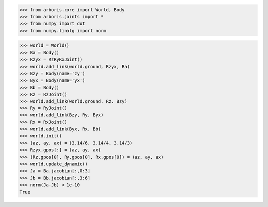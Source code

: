 
>>> from arboris.core import World, Body
>>> from arboris.joints import *
>>> from numpy import dot
>>> from numpy.linalg import norm

>>> world = World()
>>> Ba = Body()
>>> Rzyx = RzRyRxJoint()
>>> world.add_link(world.ground, Rzyx, Ba)
>>> Bzy = Body(name='zy')
>>> Byx = Body(name='yx')
>>> Bb = Body()
>>> Rz = RzJoint()
>>> world.add_link(world.ground, Rz, Bzy)
>>> Ry = RyJoint()
>>> world.add_link(Bzy, Ry, Byx)
>>> Rx = RxJoint()
>>> world.add_link(Byx, Rx, Bb)
>>> world.init()
>>> (az, ay, ax) = (3.14/6, 3.14/4, 3.14/3)
>>> Rzyx.gpos[:] = (az, ay, ax)
>>> (Rz.gpos[0], Ry.gpos[0], Rx.gpos[0]) = (az, ay, ax)
>>> world.update_dynamic()
>>> Ja = Ba.jacobian[:,0:3]
>>> Jb = Bb.jacobian[:,3:6] 
>>> norm(Ja-Jb) < 1e-10
True


